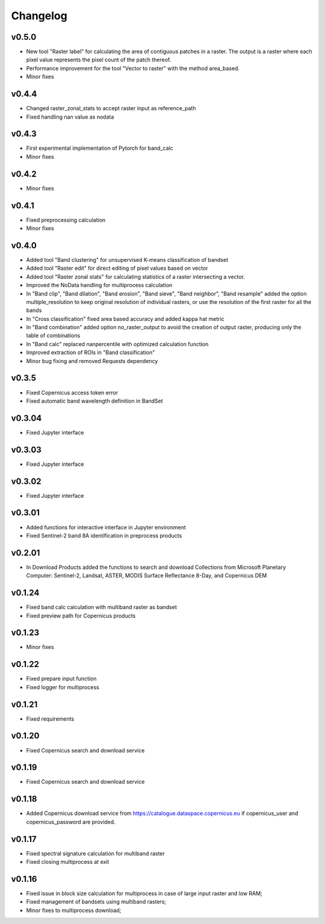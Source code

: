 Changelog
===============

v0.5.0
________

* New tool "Raster label" for calculating the area of contiguous
  patches in a raster. The output is a raster where each pixel value represents
  the pixel count of the patch thereof.
* Performance improvement for the tool "Vector to raster" with the method
  area_based.
* Minor fixes

v0.4.4
________

* Changed raster_zonal_stats to accept raster input as reference_path
* Fixed handling nan value as nodata

v0.4.3
________

* First experimental implementation of Pytorch for band_calc
* Minor fixes

v0.4.2
________

* Minor fixes

v0.4.1
________

* Fixed preprocessing calculation
* Minor fixes

v0.4.0
________

* Added tool "Band clustering" for unsupervised K-means classification of
  bandset
* Added tool "Raster edit" for direct editing of pixel values based on vector
* Added tool "Raster zonal stats" for calculating statistics of a raster
  intersecting a vector.
* Improved the NoData handling for multiprocess calculation
* In "Band clip", "Band dilation", "Band erosion", "Band sieve",
  "Band neighbor", "Band resample" added the option multiple_resolution to
  keep original resolution of individual rasters, or use the resolution of the
  first raster for all the bands
* In "Cross classification" fixed area based accuracy and added kappa hat
  metric
* In "Band combination" added option no_raster_output to avoid the creation of
  output raster, producing only the table of combinations
* In "Band calc" replaced nanpercentile with optimized calculation function
* Improved extraction of ROIs in "Band classification"
* Minor bug fixing and removed Requests dependency

v0.3.5
________

* Fixed Copernicus access token error
* Fixed automatic band wavelength definition in BandSet

v0.3.04
________

* Fixed Jupyter interface

v0.3.03
________

* Fixed Jupyter interface

v0.3.02
________

* Fixed Jupyter interface

v0.3.01
________

* Added functions for interactive interface in Jupyter environment
* Fixed Sentinel-2 band 8A identification in preprocess products

v0.2.01
________

* In Download Products added the functions to search and download Collections
  from Microsoft Planetary Computer: Sentinel-2, Landsat, ASTER,
  MODIS Surface Reflectance 8-Day, and Copernicus DEM


v0.1.24
________

* Fixed band calc calculation with multiband raster as bandset
* Fixed preview path for Copernicus products

v0.1.23
________

* Minor fixes

v0.1.22
________

* Fixed prepare input function
* Fixed logger for multiprocess


v0.1.21
________

* Fixed requirements


v0.1.20
________

* Fixed Copernicus search and download service


v0.1.19
________

* Fixed Copernicus search and download service

v0.1.18
________

* Added Copernicus download service from
  https://catalogue.dataspace.copernicus.eu
  if copernicus_user and copernicus_password are provided.

v0.1.17
________

* Fixed spectral signature calculation for multiband raster
* Fixed closing multiprocess at exit

v0.1.16
________

* Fixed issue in block size calculation for multiprocess in case of large
  input raster and low RAM;
* Fixed management of bandsets using multiband rasters;
* Minor fixes to multiprocess download;